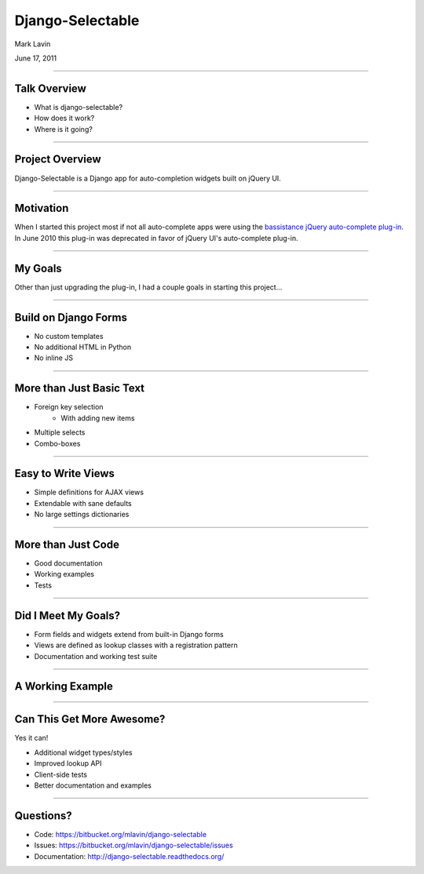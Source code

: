 Django-Selectable
================================================

Mark Lavin

June 17, 2011

----

Talk Overview
------------------------------------------------

* What is django-selectable?
* How does it work?
* Where is it going?

----


Project Overview
-----------------------------------------------

Django-Selectable is a Django app for auto-completion widgets built on
jQuery UI.

----


Motivation
------------------------------------------------

When I started this project most if not all auto-complete apps were using
the `bassistance jQuery auto-complete plug-in <http://bassistance.de/jquery-plugins/jquery-plug-in-auto-complete/>`_.
In June 2010 this plug-in was deprecated in favor of jQuery UI's auto-complete plug-in.

----


My Goals
------------------------------------------------

Other than just upgrading the plug-in, I had a couple goals in 
starting this project...

----


Build on Django Forms
------------------------------------------------

* No custom templates
* No additional HTML in Python
* No inline JS

----


More than Just Basic Text
------------------------------------------------

* Foreign key selection
    * With adding new items
* Multiple selects
* Combo-boxes

----


Easy to Write Views
------------------------------------------------

* Simple definitions for AJAX views
* Extendable with sane defaults
* No large settings dictionaries

----


More than Just Code
------------------------------------------------

* Good documentation
* Working examples
* Tests

----


Did I Meet My Goals?
------------------------------------------------

* Form fields and widgets extend from built-in Django forms
* Views are defined as lookup classes with a registration pattern
* Documentation and working test suite

----


A Working Example
------------------------------------------------

----


Can This Get More Awesome?
------------------------------------------------

Yes it can!

* Additional widget types/styles
* Improved lookup API
* Client-side tests
* Better documentation and examples

----


Questions?
------------------------------------------------

* Code: https://bitbucket.org/mlavin/django-selectable
* Issues: https://bitbucket.org/mlavin/django-selectable/issues
* Documentation: http://django-selectable.readthedocs.org/

